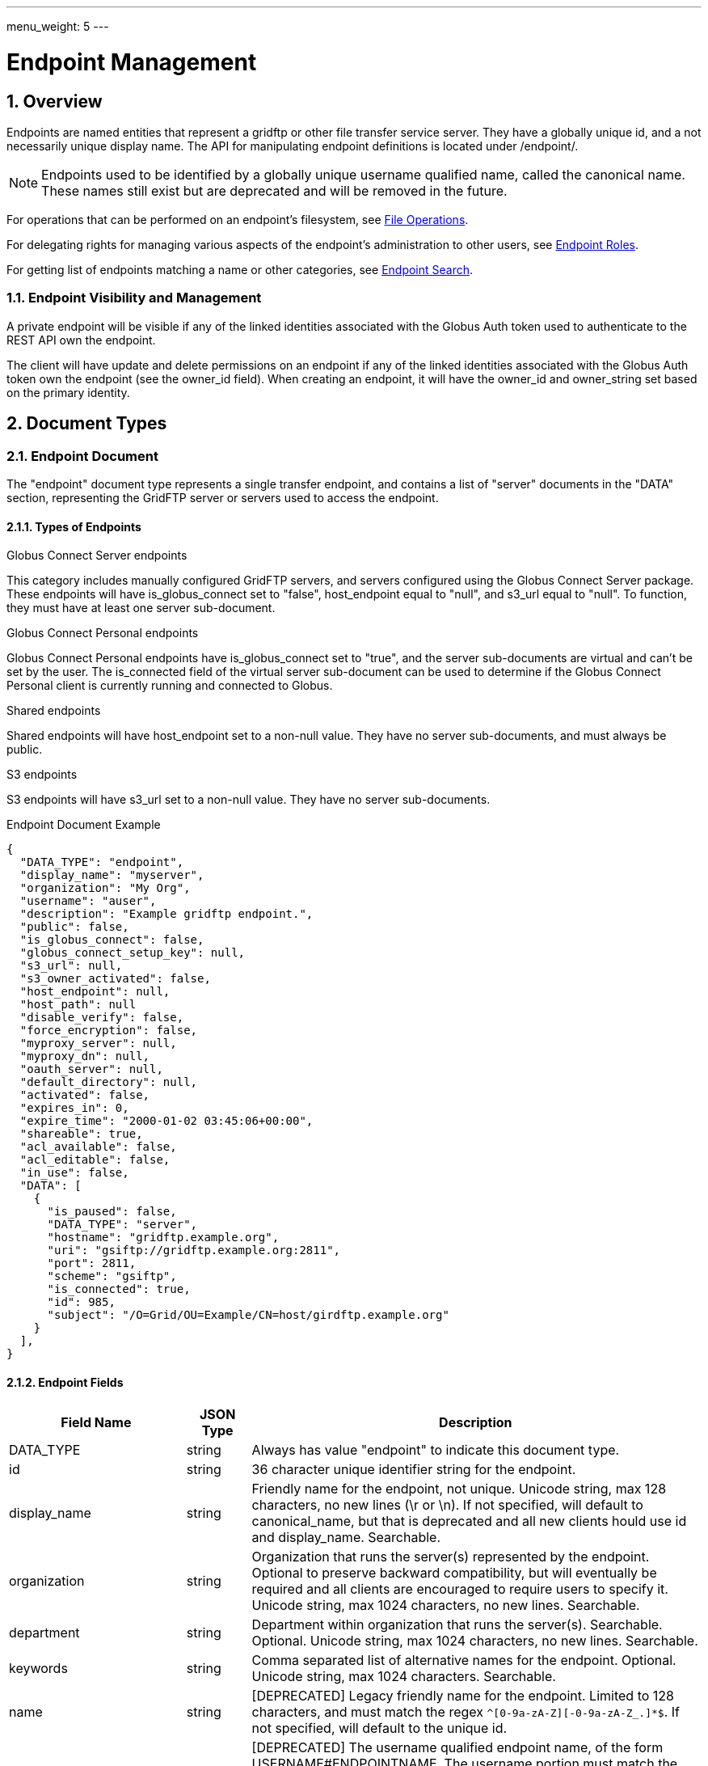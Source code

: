 ---
menu_weight: 5
---

= Endpoint Management
:toc:
:toclevels: 3
:numbered:
// use outfilesuffic in relative links to make them work on github
ifdef::env-github[:outfilesuffix: .adoc]

// See https://github.com/jbake-org/jbake/issues/80, github requires
// going through hoops to get the TOC to render.
ifdef::env-github[]
toc::[]
endif::[]

////
Note: We use asciidoc in some table cells for
1. labeled lists
2. source code (json) blocks.
You need to be careful to not have spaces between the a| and content, 
otherwise it shows up as monospace (?) in asciidoc.py.
Also, using 'a' type cells when not needed makes asciidoc slower; it executes
asciidoc for each cell of type 'a'.
////

== Overview

Endpoints are named entities that represent a gridftp or other file transfer
service server. They have a globally unique id, and a not necessarily unique
display name. The API for manipulating endpoint definitions is located under
+/endpoint/+.

NOTE: Endpoints used to be identified by a globally unique username qualified
name, called the canonical name. These names still exist but are deprecated
and will be removed in the future.

For operations that can be performed on an endpoint's filesystem, see
link:../file_operations[File Operations].

For delegating rights for managing various aspects of the endpoint's
administration to other users, see link:../endpoint_roles[Endpoint
Roles].

For getting list of endpoints matching a name or other categories, see
link:../endpoint_search[Endpoint Search].

=== Endpoint Visibility and Management

A private endpoint will be visible if any of the linked identities
associated with the Globus Auth token used to authenticate to the REST API
own the endpoint.

The client will have update and delete permissions on an endpoint if any of
the linked identities associated with the Globus Auth token own the endpoint
(see the +owner_id+ field). When creating an endpoint, it will have the
+owner_id+ and +owner_string+ set based on the primary identity.

== Document Types

=== Endpoint Document

The "endpoint" document type represents a single transfer endpoint, and
contains a list of "server" documents in the "DATA" section, representing the
GridFTP server or servers used to access the endpoint.

==== Types of Endpoints

.Globus Connect Server endpoints
This category includes manually configured GridFTP servers, and servers
configured using the Globus Connect Server package. These endpoints will
have +is_globus_connect+ set to "false", +host_endpoint+ equal to "null",
and +s3_url+ equal to "null". To function, they must have at least one
+server+ sub-document.

.Globus Connect Personal endpoints
Globus Connect Personal endpoints have +is_globus_connect+ set to "true",
and the server sub-documents are virtual and can't be set by the user. The
+is_connected+ field of the virtual server sub-document can be used to
determine if the Globus Connect Personal client is currently running and
connected to Globus.

.Shared endpoints
Shared endpoints will have +host_endpoint+ set to a non-null value. They have
no server sub-documents, and must always be +public+.

.S3 endpoints
S3 endpoints will have +s3_url+ set to a non-null value. They have no server
sub-documents.


.Endpoint Document Example
------------------------
{
  "DATA_TYPE": "endpoint", 
  "display_name": "myserver", 
  "organization": "My Org",
  "username": "auser", 
  "description": "Example gridftp endpoint.", 
  "public": false, 
  "is_globus_connect": false, 
  "globus_connect_setup_key": null, 
  "s3_url": null, 
  "s3_owner_activated": false, 
  "host_endpoint": null, 
  "host_path": null
  "disable_verify": false, 
  "force_encryption": false, 
  "myproxy_server": null, 
  "myproxy_dn": null, 
  "oauth_server": null, 
  "default_directory": null, 
  "activated": false, 
  "expires_in": 0, 
  "expire_time": "2000-01-02 03:45:06+00:00", 
  "shareable": true, 
  "acl_available": false, 
  "acl_editable": false, 
  "in_use": false, 
  "DATA": [
    {
      "is_paused": false, 
      "DATA_TYPE": "server", 
      "hostname": "gridftp.example.org", 
      "uri": "gsiftp://gridftp.example.org:2811", 
      "port": 2811, 
      "scheme": "gsiftp", 
      "is_connected": true, 
      "id": 985, 
      "subject": "/O=Grid/OU=Example/CN=host/girdftp.example.org"
    }
  ], 
}
------------------------

==== Endpoint Fields

[cols="1,1,8",options="header"]
|===================
| Field Name     | JSON Type | Description
| DATA_TYPE      | string
                 | Always has value "endpoint" to indicate this document type.
| id             | string
                 | 36 character unique identifier string for the endpoint.
| display_name   | string
                 | Friendly name for the endpoint, not unique.
                   Unicode string, max 128 characters, no new lines (\r or \n).
                   If not specified, will default to +canonical_name+, but
                   that is deprecated and all new clients hould use id and
                   +display_name+. Searchable.
| organization   | string
                 | Organization that runs the server(s) represented by the
                   endpoint. Optional to preserve backward compatibility, but
                   will eventually be required and all clients are encouraged
                   to require users to specify it. Unicode string, max 1024
                   characters, no new lines. Searchable.
| department     | string
                 | Department within organization that runs the server(s).
                   Searchable. Optional. Unicode string, max 1024 characters,
                   no new lines. Searchable.
| keywords       | string
                 | Comma separated list of alternative names for the endpoint.
                   Optional. Unicode string, max 1024 characters. Searchable.
| name           | string
                 | [DEPRECATED] Legacy friendly name for the endpoint. Limited
                   to 128 characters, and must match the regex
                   `^[0-9a-zA-Z][-0-9a-zA-Z_.]*$`. If not specified, will
                   default to the unique +id+.
| canonical_name | string
                 | [DEPRECATED] The username qualified endpoint name, of the
                   form USERNAME#ENDPOINTNAME. The username portion must match
                   the current user. Use +id+ instead in API requests, and
                   use +display_name+ to display to users. Will be searchable
                   until it is removed.
| username       | string
                 | [DEPRECATED] Use +owner_id+ or +owner_string+ instead.
                   The Globus username of the endpoint owner.
                   For non-globusid.org identities, this will be a
                   meaningless string starting with 'u_', and for
                   globusid.org identities it will be the globusid.org
                   username.
| owner_id       | string
                 | Identity id of the endpoint owner. Can't be updated.
| owner_string   | string
                 | Identity name of the endpoint owner. Can't be updated.
                   Will be included in the fulltext query index used by
                   the link:../endpoint_search API.
| description    | string
                 | A description of the endpoint. Unicode string, max length
                   4096 characters.
                   Included in fulltext search.
| contact_email  | string
                 | Email address of the support contact for the server(s)
                   represented by the endpoint. Optional. ASCII string,
                   must be a valid email address.
| contact_info   | string
                 | Other non-email contact information for the endpoint, e.g.
                   phone and mailing address. Optional. Unicode string, can
                   contain new lines, max 4096 characters.
| info_link      | string
                 | Link to a web page with more information about the endpoint.
                   ASCII string with an http or https URL. Basic checking is
                   done to make sure this is a valid URL, but the administrator
                   is responsible for running a website at this URL and
                   verifying that it's accepting public connections.
| public         | boolean
                 | True if the endpoint definition should be visible to other
                   Globus users.
| subscription_id | string
                 | If the endpoint is "managed", this will be a UUID string,
                   otherwise it will be null. Currently this is set by Globus
                   service administrators and can't be changed
                   via the REST API. It will be silently ignored on update.
                   Note that certain features like setting +network_use+ and
                   in most cases hosting shared endpoints require a
                   managed endpoint, so this field is useful for checking that
                   state.
| default_directory
                 | string
                 | Default directory to display when an endpoint is first
                   accessed on the globus.org web interface. The default
                   is `/~/` for GridFTP endpoints, and `/` for shared endpoints
                   and S3 endpoints. The mapping of `/~/` depends on the
                   configuration of the GridFTP server but is typically the
                   local user's home directory on Linux systems.
| force_encryption
                 | boolean
                 | Forces encryption of all network data for transfers to and
                   from the endpoint. If this is set, all transfer jobs will
                   have the encryption option automatically turned on
                   regardless of the user's initial submission options. If
                   this is not set, users can decide whether or not to enable
                   encryption. Default: false.
| disable_verify
                 | boolean
                 | This option indicates that the endpoint does not support
                   computing MD5 checksums, needed for the verify_checksum
                   option of transfer. When this is set, new job submissions
                   will default to not use the verify_checksum option.
| expire_time    | string
                 | Date and time the endpoint activation expires, or null if
                   not activated. Formatted as ISO 9660 but with space instead
                   of "T" separating the date and time portions.
| expires_in     | int
                 | Seconds until the endpoint expires, 0 if the endpoint is
                  expired or not activated, or -1 if the endpoint never expires
                  (for endpoints that use globus online credentials).
| activated      | boolean
                 | "true" if the endpoint is activated, "false" otherwise.
| myproxy_server | string
                 | The default MyProxy server to use when activating this
                   endpoint, or "null" if no associated proxy server.
| myproxy_dn     | string
                 | A non-standard subject DN to use with the default MyProxy
                   server. This is only necessary if the subject DN in the
                   server's certificate does not match its hostname. Can
                   be "null".
| oauth_server   | string
                 | hostname of server for getting credentials via oauth. For
                   this to work, the oauth server must be registered with
                   Globus Nexus and have the appropriate paths set up. Contact
                   support@globus.org for more information.
| is_globus_connect
                 | boolean
                 | "true" if the endpoint was created for Globus Connect
                   Personal, "false" otherwise. Note that this will be "false"
                   for Globus Connect Server endpoints.
| globus_connect_setup_key
                 | string
                 | Key needed to complete Globus Connect Personal installation.
                   "null" when installation/setup is complete. The key can
                   only be used once. Always "null" for non personal endpoints.
| host_endpoint  | string
                 | [DEPRECATED] Standard endpoint hosting the shared
                   endpoint; "null" for non-shared endpoints. Use
                   +host_endpoint_id+ and +host_endpoint_display_name+ instead.
| host_endpoint_id | string
                 | Id of standard endpoint hosting the shared
                   endpoint; "null" for non-shared endpoints.
| host_endpoint_display_name | string
                 | If the user has permission to view the host endpoint,
                   this will be set to the +display_name+ of the host, or
                   to the +canonical_name+ if the +display_name+ is not set.
                   "null" if the user does not have permission or if the
                   endpoint is not a shared endpoint.
| host_path      | string
                 | Root path being shared on the host endpoint; "null" for
                   non-shared endpoints. Only visible by the owner of the
                   endpoint, "null" for other users even if the ACL gives
                   them access to the files on the endpoint.
| s3_url         | string
                 | [ALPHA] For S3 endpoints, the url to the S3 bucket
| s3_owner_activated
                 | boolean
                 | [ALPHA] For S3 endpoints, true if the endpoint is activated
                   by the owner with Amazon credentials, and can be
                   auto-activated by other users.
| acl_available  | boolean
                 | [ALPHA] "true" for endpoints that support the ACL resources
| acl_editable   | boolean
                 | [DEPRECATED] True if the user has the "access_manager"
                   role on the endpoint. This is deprecated, and
                   +my_effective_roles+ should be used instead.
| in_use         | boolean
                 | "true" if any active tasks owned by the user are using the
                   endpoint
| my_effective_roles | list of string
                 | [ALPHA] List of roles the current user has on the endpoint.
| gcp_connected  | boolean
                 | If +is_globus_connect+ is "true", this indicates if the
                   Globus Connect Personal (GCP) software is running and
                   connected to Globus. "null" for other endpoint types.
| gcp_paused     | boolean
                 | If +is_globus_connect+ is "true", this indicates if the
                   Globus Connect Personal (GCP) has been paused.
                   "null" for other endpoint types.
| network_use    | string
                a|This field may only be changed on managed endpoints. If a
                  managed endpoint becomes unmanaged, the "normal" level will
                  be automatically used. On shared endpoints, this field will
                  be null. Allowed values for +network_use+ are:

                   "normal"::
                       The default setting. Uses an average level of
                       concurrency and parallelism. The levels depend on the
                       number of physical servers in the endpoint; use
                       endpoint-details to display the exact values.
                   "minimal"::
                       Uses a minimal level of concurrency and parallelism.
                   "aggressive"::
                       Uses a high level of concurrency and parallelism.
                   "custom"::
                       Uses custom values of concurrency and parallelism set by
                       the endpoint admin. When setting this level, you must
                       also set the +max_concurrency+, +preferred_concurrency+,
                       +max_parallelism+, and +preferred_parallelism+ options.
                       (Note: the parallelism options must be set to null
                       for S3 endpoints)
| location       | string
                 | "Automatic" or comma separated floats in the form
                   "LATITUDE,LONGITUDE". "null" for shared endpoints.
| min_concurrency | integer
                 | Can be +network_use+ "custom", otherwise will contain the
                   preset value for the specified +network_use+. Will be
                   "null" for shared endpoints.
| preferred_concurrency | integer
                 | Can be +network_use+ "custom", otherwise will contain the
                   preset value for the specified +network_use+. Will be
                   "null" for shared endpoints.
| min_parallelism | integer
                 | Can be +network_use+ "custom", otherwise will contain the
                   preset value for the specified +network_use+. Will be
                   "null" for shared endpoints.
| preferred_parallelism | integer
                 | Can be +network_use+ "custom", otherwise will contain the
                   preset value for the specified +network_use+. Will be
                   "null" for shared endpoints.
|===================


=== Server Document

The server document represents a network service that provides access to
a filesystem. The most common type is a GridFTP server, which is
represented by +scheme+ "gsiftp". This is also the default +scheme+.

.Server Document Example
-----------------------
{
  "DATA_TYPE": "server", 
  "id": 985, 
  "scheme": "gsiftp", 
  "hostname": "gridftp.example.org", 
  "port": 2811, 
  "subject": "/O=Grid/OU=Example/CN=host/girdftp.example.org"
  "uri": "gsiftp://gridftp.example.org:2811", 
  "is_paused": false, 
  "is_connected": true, 
}
-----------------------

==== Server Fields

Only +hostname+ is required on create.

[cols="1,1,8",options="header"]
|===================
| Field Name     | JSON Type | Description
| DATA_TYPE      | string
                 | Always has value "server" to indicate this document type.
| id             | int
                 | Unique identifier for a server in an endpoint.
| hostname       | string
                 | Hostname of the server.
| port           | int
                 | Port the server is listening on. Default: 2811.
| scheme         | string
                 | URI scheme (protocol) used by the endpoint. Must be
                   "gsiftp" or "ftp". Default: "gsiftp".
| subject        | string
                 | subject of the x509 certificate of the server. If not
                   specified, the CN in the subject must match its hostname.
| uri            | string
                 | URI of the server. This is a derived field combining the
                   scheme, hostname, and port, and is not used when creating
                   servers.
| is_connected   | boolean
                 | [DEPRECATED] Use +gcp_connected+ in the +endpoint+ document
                   instead.
                   For globus connect personal endpoints, indicates if the
                   endpoint is available for operations; always true
                   for other endpoints. When false, check the value of
                   +is_paused+ to determine if the user requested a
                   temporary disconnect, or if globus connect is not
                   running or not connected to a network.
| is_paused      | boolean
                 | [DEPRECATED] Use +gcp_paused+ in the +endpoint+ document
                   instead.
                   For globus connect endpoints, indicates if the
                   endpoint has been paused by the user. Note that
                   when this is true, is_connected will always be
                   false, because the endpoint is not available for
                   any operations when paused. For non globus connect
                   endpoints, +is_paused+ will always be false.
|===================


=== Shared Endpoint Document

The shared endpoint document is used to create shared endpoints only. Once
created, a shared endpoint is accessed and updated using the standard endpoint
resources. Shared endpoints can be distinguished from other endpoints by
checking that the +host_endpoint+ field is set to a non-null value. +server+
documents can't be added or removed from shared endpoints; the server used
depends entirely on the +host_endpoint+.

.Shared Endpoint Document Example
-----------------------
{
  "DATA_TYPE": "shared_endpoint",
  "display_name": "myshare",
  "organization": "my org",
  "host_endpoint": "go#ep1",
  "host_path": "/~/",
  "description": "Share my home directory on go ep1"
}
-----------------------

==== Shared Endpoint Fields

+description+ is optional, other fields are required.

[cols="1,1,8",options="header"]
|===================
| Field Name     | JSON Type | Description
| DATA_TYPE      | string
                 | Always has value "shared_endpoint" to indicate this
                   document type.
| host_endpoint  | string
                 | Standard endpoint hosting the shared endpoint. Required.
| host_path      | string
                 | Path to share on the host endpoint. Required. On the shared
                   endpoint this path will appear to be the root of the
                   endpoint, and nothing outside this path will be accessible.
                   In Unix parlance, this is called a chroot or change root.
| display_name   | string
                 | See +endpoint+ document.
| name           | string
                 | [DEPRECATED] See +name+ for the endpoint document.
| description    | string
                 | See +endpoint+ document.
| organization   | string
                 | See +endpoint+ document.
| department     | string
                 | See +endpoint+ document.
| alternatives_names | string
                 | See +endpoint+ document.
| description    | string
                 | See +endpoint+ document.
| endpoint_info_link | string
                 | See +endpoint+ document.
| contact_email  | string
                 | See +endpoint+ document.
| contact_info   | string
                 | See +endpoint+ document.
|===================


== Path Arguments

[cols="1,1,8",options="header"]
|===================
| Name              | Type  | Description
| endpoint_xid      | string
| The +id+ field of the endpoint, or for backward compatibility the
  +canonical_name+ of the endpoint. The latter is deprecated, and all clients
  should be updated to use +id+.
|===================


== Common Query Parameters

[cols="1,1,8",options="header"]
|===================
| Name   | Type | Description

| fields | string
| Comma separated list of fields to include in the response. This can
  be used to save bandwidth on large list responses when not all
  fields are needed.
|===================


== Common Errors

The resources in this document use old error codes conventions, with a dotted
code hierarchy.

[cols="1,1,8",options="header"]
|===================
| Code                  | HTTP Status  | Description

| EndpointNotFound  |404
| If <endpoint_xid> not found

| PermissionDenied  |403
| If user does not have privileges to get, modify, or delete the specified
  endpoint(s).

| EndpointDeleted   |409
| See <<get_endpoint_by_id,Get endpoint by id>>.
  The error document contains a +deleted_time+ field indicating when the
  endpoint was deleted, in addition to the standard error fields.

| ClientError.Conflict  |409
| If an endpoint with the same name already exists or if a role assignment
  with the same principal and role already exists.

| ServiceUnavailable    |503
| If the service is down for maintenance.
|===================


== Operations

[[get_endpoint_by_id]]
=== Get endpoint by id

Get a single endpoint by id. All fields are included by default, including the
+server+ subdocuments, but the +fields+ query parameter can be used to fetch
only specific fields.  Use "server" in the fields list to include server
subdocuments in a limited field list. For backward compatibility, an endpoint
canonical_name can be specified instead of the endpoint id, but this feature is
deprecated and all clients should migrate to using the id.

NOTE: Returns an "EndpointDeleted" error instead of "EndpointNotFound" for
deleted endpoints, but only when using id in the URL <endpoint_xid>
argument. If an endpoint canonical_name is used for the <endpoint_xid>,
it will return "EndpointNotFound" for deleted endpoints.

[cols="h,5"]
|============
| URL
| /endpoint/<endpoint_xid>

| Method
| GET

| Response Body | Endpoint document (see above).
|============


=== Create endpoint

Create an endpoint. Which fields are required depends on the type of endpoint.
Note that +name+ and +canonical_name+ are deprecated and supported only for
backward compatibility; +display_name+ should be used instead of, or in
addition to, these fields. If +canonical_name+ is not set, it will default to
"USERNAME#ENDPOINT_UUID". At least one of them must be specified.

The result will include an +id+ field containing the globally unique endpoint
id, which should be used to further manipulate the endpoint document, and to
perform transfers and other operations on the endpoint's filesystem.

.Globus Connect Server endpoints
At least one of +display_name+ and +canonical_name+ is required, but at least
one "server" sub document must be created for it to function.

.Globus Connect Personal endpoints
Requires +display_name+ or +canonical_name+, and +is_globus_connect+ must be
set to "true".
Once created, the setup key can be obtained from the endpoint document
in field +globus_connect_setup_key+.

.Shared endpoints
Shared endpoints are created using a different resource, see
<<Create shared endpoint>>.

.S3 endpoints
The REST API does not yet support creating S3 endpoints, this must be done
using the CLI.

[cols="h,5"]
|============
| URL
| /endpoint

| Method
| POST

| Request Body  | Partial endpoint document.

| Response Body | Result document, including an +id+ field containing the
                  system generated id of the new endpoint.
|============


=== Create shared endpoint

Create a shared endpoint.

[cols="h,5"]
|============
| URL
| /shared_endpoint

| Method
| POST

| Request Body  | +shared_endpoint+ document.

| Response Body | Result document, including an +id+ field containing the
                  system generated id of the new endpoint.
|============


=== Update endpoint by id

Update an endpoint. This can be done using a partial document by specifying
only +DATA_TYPE+ and the fields to be updated, or doing a +GET+ on the
endpoint, changing the appropriate fields, and doing a +PUT+ of the full
document. Using a partial document is preferred.

NOTE: For backward compatibility, endpoint PUT can also be used to update
the servers on the endpoint, in the form of total replacement of the list
of subdocuments. Using this is deprecated, and the server APIs should be used
instead. New code should not pass a "DATA" key at all when doing endpoint
update.

[cols="h,5"]
|============
| URL
| /endpoint/<endpoint_xid>

| Method
| PUT

| Request Body  | Partial endpoint document.

| Response Body | Result document.
|============

Which fields can be updated depends on the type of endpoint:

[cols="h,5"]
|============
| Type | Updatable fields
| Globus Connect Server
| +display_name+, +description+, +public+,
  +default_directory+, +force_encryption+, +disable_verify+,
  +myproxy_server+, +myproxy_dn+, +oauth_server+,
  +organization+, +department+, +alternative_names+,
  +contact_email+, +contact_info+, +endpoint_info_link+,
  DEPRECATED: +name+/+canonical_name+

| Globus Connect Personal
| +display_name+, +description+,
  +organization+, +department+, +alternative_names+,
  +contact_email+, +contact_info+, +endpoint_info_link+
  DEPRECATED: +name+/+canonical_name+

| Shared endpoint
| +display_name+, +description+,
  +organization+, +department+, +alternative_names+,
  +contact_email+, +contact_info+, +endpoint_info_link+
  DEPRECATED: +name+/+canonical_name+

| S3 endpoint
| +display_name+, +description+,
  +organization+, +department+, +alternative_names+,
  +contact_email+, +contact_info+, +endpoint_info_link+
  DEPRECATED: +name+/+canonical_name+
|============


=== Delete endpoint by id

Delete an endpoint by id or canonical name (the latter is deprecated). Only the
owner can delete the endpoint.  Note that all data associated with the
endpoint, including roles and the ACL, will be deleted as well. If the hostname
of the server has changed, the +server+ document(s) in the endpoint should be
changed rather than deleting and recreating the endpoint with different
servers.

[cols="h,5"]
|============
| URL
| /endpoint/<endpoint_xid>

| Method
| DELETE

| Response Body | Result document (see above).
|============


=== Get my effective endpoint pause rules

Get all pause rules on an endpoint that affect the current user, with
sensitive administrator only fields removed.

See also: link:../task#_limited_pause_rule_document[pause_rule_limited document].

[cols="h,5"]
|============
| URL
| /endpoint/<endpoint_xid>/my_effective_pause_rule_list

| Method
| GET

| Response Body | List of "pause_rule_limited" documents
|============


=== Get endpoint server list

Get a list of all servers belonging to the specified endpoint. Note that
this is the same as the server list included under the "DATA" key of the
endpoint document.

[cols="h,5"]
|============
| URL
| /endpoint/<endpoint_xid>/server_list

| Method
| GET

| Response Body | List of server documents
|============


=== Get endpoint server by id

Get a specific server belonging to the specified endpoint.

[cols="h,5"]
|============
| URL
| /endpoint/<endpoint_xid>/server/<server_id>

| Method
| GET

| Response Body | A "server" document
|============


=== Add endpoint server

Add a server to the specified endpoint. The +hostname+ field is required,
+scheme+ and +port+ default to "gsiftp" and 2811, and +subject+ defaults
to "null". The derived fields and boolean status fields are ignored, and
should not be included in the request body.

Returns a result document containing the +id+ of the newly added server.

[cols="h,5"]
|============
| URL
| /endpoint/<endpoint_xid>/server

| Method
| POST

| Response Body | Server document without the id.

| Response Body a|
-------------------------------------------------------------------
{
    "DATA_TYPE": "endpoint_server_add_result",
    "id": 123,
    "code": "Created",
    "message": "Server added to endpoint successfully",
    "resource": "/endpoint/347a942d-3bf6-4d43-98e0-16e29cfb1d82/server",
    "request_id": "ABCdef789"
}
-------------------------------------------------------------------
|============


=== Update endpoint server by id

Update a server belonging to the specified endpoint. Include only the
fields to be updated in the request body - any of +hostname+, +scheme+,
+port+, and +subject+ can be updated.

[cols="h,5"]
|============
| URL
| /endpoint/<endpoint_xid>/server/<server_id>

| Method
| PUT

| Request Body | Partial server document.

| Response Body | Result document
|============


=== Delete endpoint server by id

Delete a server belonging to the specified endpoint.

[cols="h,5"]
|============
| URL
| /endpoint/<endpoint_xid>/server/<server_id>

| Method
| DELETE

| Response Body | Result document
|============


=== Get shared endpoint list

Get a list of shared endpoints owned by the current user and hosted by a given
GridFTP or Globus Connect Personal endpoint. Returns a "BadRequest" error if
called on an endpoint that can't host shared endpoints.

[cols="h,5"]
|============
| URL
| /endpoint/<endpoint_xid>/my_shared_endpoint_list

| Method
| GET

| Response Body | An "endpoint_list" document
|============


=== [DEPRECATED] Get endpoint list

NOTE: The endpoint_list API is deprecated, use
link:../endpoint_search[Endpoint Search] instead.

Get a paged list of all endpoints visible to the current user. Most fields are
returned by default, but some more expensive fields are omitted by default (see
the fields list above). Specific fields can be requested using the +fields+
query parameter, and the value "ALL" can be used to fetch all fields. The
+limit+ and +offset+ parameters are used for paging, with a default of
+offset+ 0 and +limit+ 10. The maximum allowed limit is 1000.

[cols="h,5"]
|============
| URL
| /endpoint_list

| Method
| GET

| Response Body a| 
------------------------------------
{

    "DATA_TYPE": "endpoint_list",
    "length": 1,
    "limit": 1,
    "offset": 0,
    "total": 125,
    "DATA": [
        {
            "DATA_TYPE": "endpoint",
            "activated": false,
            "disable_verify": false,
            "myproxy_server": null,
            "sharing_target_root_path": null,
            "DATA": [
                {
                    "is_paused": false,
                    "DATA_TYPE": "server",
                    "hostname": "gridftp.example.org",
                    "uri": "gsiftp://gridftp.example.org:2811",
                    "port": 2811,
                    "scheme": "gsiftp",
                    "is_connected": true,
                    "id": 985,
                    "subject": "/O=Grid/OU=Example/CN=host/girdftp.example.org"
                }
            ],
            "expires_in": 0,
            "canonical_name": "auser#myserver",
            "sharing_target_endpoint": null,
            "acl_available": false,
            "s3_url": null,
            "public": false,
            "default_directory": null,
            "username": "auser",
            "globus_connect_setup_key": null,
            "description": "Example gridftp endpoint.",
            "in_use": false,
            "is_go_storage": false,
            "force_encryption": false,
            "myproxy_dn": null,
            "expire_time": "2000-01-02 03:45:06+00:00",
            "acl_editable": false,
            "oauth_server": null,
            "host_endpoint": null,
            "name": "myserver",
            "is_globus_connect": false,
            "s3_owner_activated": false,
            "shareable": true,
            "host_path": null
        }
    ]

}
------------------------------------
|============

==== Ordering

The +orderby+ query parameter supports the following values, optionally
followed by a space and "ASC" or "DESC" for ascending or descending.
Ascending is the default. If no order is specified, "canonical_name ASC"
is used.

[cols="1,8",options="header"]
|===================
| Name     | Description
| name     | Sort by the bare endpoint name.
| canonical_name
           | Sort by the username qualified canonical name.
             This is the default.
| username | Sort by the owner of the endpoint.
| public   | Sort by whether the endpoint is public or private.
             In ascending order, "false" is sorted before "true".
| expire_time
           | Sort by the expire time of the credential used to activate
             the endpoint. In "ASC" order, expired and not activated endpoints
             will be listed first ("null" is treated like 0).
|===================

